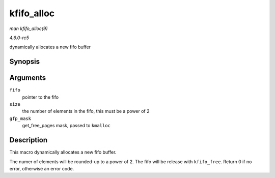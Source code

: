 .. -*- coding: utf-8; mode: rst -*-

.. _API-kfifo-alloc:

===========
kfifo_alloc
===========

*man kfifo_alloc(9)*

*4.6.0-rc5*

dynamically allocates a new fifo buffer


Synopsis
========

.. c:function:: kfifo_alloc( fifo, size, gfp_mask )

Arguments
=========

``fifo``
    pointer to the fifo

``size``
    the number of elements in the fifo, this must be a power of 2

``gfp_mask``
    get_free_pages mask, passed to ``kmalloc``


Description
===========

This macro dynamically allocates a new fifo buffer.

The numer of elements will be rounded-up to a power of 2. The fifo will
be release with ``kfifo_free``. Return 0 if no error, otherwise an error
code.


.. ------------------------------------------------------------------------------
.. This file was automatically converted from DocBook-XML with the dbxml
.. library (https://github.com/return42/sphkerneldoc). The origin XML comes
.. from the linux kernel, refer to:
..
.. * https://github.com/torvalds/linux/tree/master/Documentation/DocBook
.. ------------------------------------------------------------------------------

